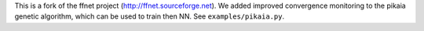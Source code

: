 This is a fork of the ffnet project (http://ffnet.sourceforge.net). We added
improved convergence monitoring to the pikaia genetic algorithm, which can be
used to train then NN. See ``examples/pikaia.py``.
